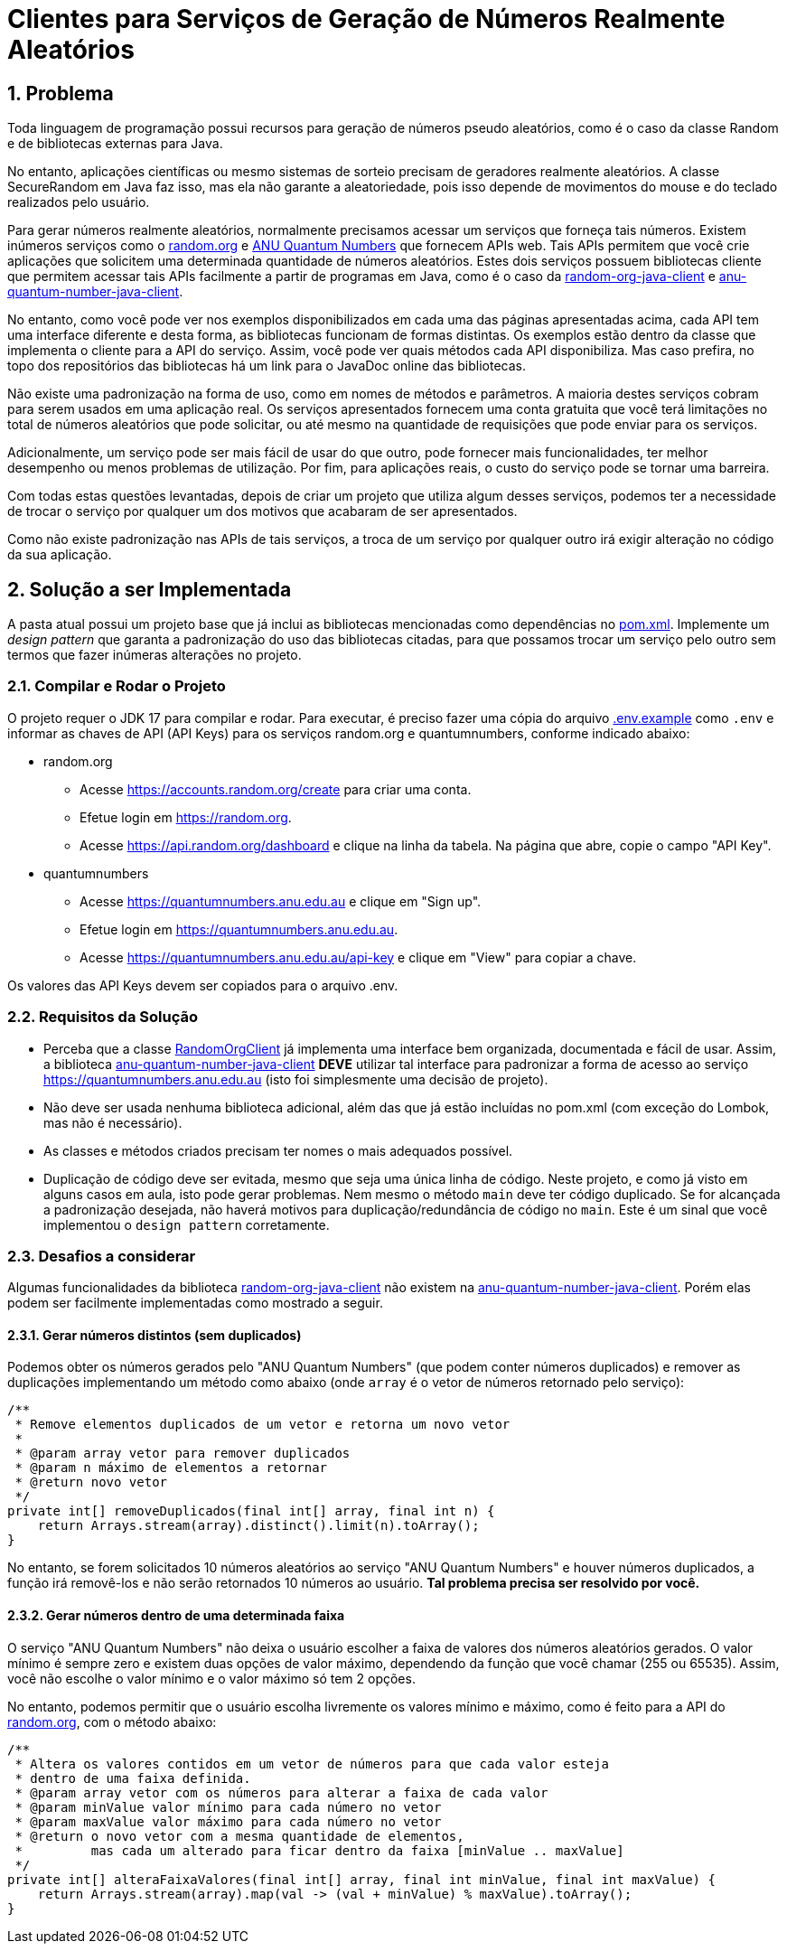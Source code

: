 :sectnums:

= Clientes para Serviços de Geração de Números Realmente Aleatórios

== Problema

Toda linguagem de programação possui recursos para geração de números pseudo aleatórios, como é o caso da classe Random e de bibliotecas externas para Java.

No entanto, aplicações científicas ou mesmo sistemas de sorteio precisam de geradores realmente aleatórios. A classe SecureRandom em Java faz isso, mas ela não garante a aleatoriedade, pois isso depende de movimentos do mouse e do teclado realizados pelo usuário.

Para gerar números realmente aleatórios, normalmente precisamos acessar um serviços que forneça tais números. Existem inúmeros serviços como o https://random.org[random.org] e https://quantumnumbers.anu.edu.au[ANU Quantum Numbers] que fornecem APIs web. Tais APIs permitem que você crie aplicações que solicitem uma determinada quantidade de números aleatórios.
Estes dois serviços possuem bibliotecas cliente que permitem acessar tais APIs facilmente a partir de programas em Java, como é o caso da https://github.com/manoelcampos/random-org-java-client[random-org-java-client] e https://github.com/manoelcampos/anu-quantum-number-java-client[anu-quantum-number-java-client].

No entanto, como você pode ver nos exemplos disponibilizados em cada uma das páginas apresentadas acima, cada API tem uma interface diferente e desta forma, as bibliotecas funcionam de formas distintas.
Os exemplos estão dentro da classe que implementa o cliente para a API do serviço. Assim, você pode ver quais métodos cada API disponibiliza. Mas caso prefira, no topo dos repositórios das bibliotecas há um link para o JavaDoc online das bibliotecas.

Não existe uma padronização na forma de uso, como em nomes de métodos e parâmetros.
A maioria destes serviços cobram para serem usados em uma aplicação real. Os serviços apresentados fornecem uma conta gratuita que você terá limitações no total de números aleatórios que pode solicitar, ou até mesmo na quantidade de requisições que pode enviar para os serviços.

Adicionalmente, um serviço pode ser mais fácil de usar do que outro, pode fornecer mais funcionalidades, ter melhor desempenho ou menos problemas de utilização. Por fim, para aplicações reais, o custo do serviço pode se tornar uma barreira.

Com todas estas questões levantadas, depois de criar um projeto que utiliza algum desses serviços, podemos ter a necessidade de trocar o serviço por qualquer um dos motivos que acabaram de ser apresentados.

Como não existe padronização nas APIs de tais serviços, a troca de um serviço por qualquer outro irá exigir alteração no código da sua aplicação.

== Solução a ser Implementada

A pasta atual possui um projeto base que já inclui as bibliotecas mencionadas como dependências no link:pom.xml[]. Implemente um _design pattern_ que garanta a padronização do uso das bibliotecas citadas, para que possamos trocar um serviço pelo outro sem termos que fazer inúmeras alterações no projeto.


=== Compilar e Rodar o Projeto

O projeto requer o JDK 17 para compilar e rodar.
Para executar, é preciso fazer uma cópia do arquivo link:.env.example[] como `.env` e informar as chaves de API (API Keys) para os
serviços random.org e quantumnumbers, conforme indicado abaixo:

- random.org
    * Acesse https://accounts.random.org/create para criar uma conta.
    * Efetue login em https://random.org.
    * Acesse https://api.random.org/dashboard e clique na linha da tabela. Na página que abre, copie o campo "API Key".
- quantumnumbers
    * Acesse https://quantumnumbers.anu.edu.au e clique em "Sign up".
    * Efetue login em https://quantumnumbers.anu.edu.au.
    * Acesse https://quantumnumbers.anu.edu.au/api-key e clique em "View" para copiar a chave.

Os valores das API Keys devem ser copiados para o arquivo .env.

=== Requisitos da Solução

- Perceba que a classe https://github.com/manoelcampos/random-org-java-client/blob/master/src/main/java/com/manoelcampos/randomorg/RandomOrgClient.java[RandomOrgClient] já implementa uma interface bem organizada, documentada e fácil de usar. Assim, a biblioteca https://github.com/manoelcampos/anu-quantum-number-java-client[anu-quantum-number-java-client] **DEVE** utilizar tal interface para padronizar a forma de acesso ao serviço https://quantumnumbers.anu.edu.au (isto foi simplesmente uma decisão de projeto).
- Não deve ser usada nenhuma biblioteca adicional, além das que já estão incluídas no pom.xml (com exceção do Lombok, mas não é necessário).
- As classes e métodos criados precisam ter nomes o mais adequados possível.
- Duplicação de código deve ser evitada, mesmo que seja uma única linha de código. Neste projeto, e como já visto em alguns casos em aula, isto pode gerar problemas. Nem mesmo o método `main` deve ter código duplicado. Se for alcançada a padronização desejada, não haverá motivos para duplicação/redundância de código no `main`. Este é um sinal que você implementou o `design pattern` corretamente.

=== Desafios a considerar

Algumas funcionalidades da biblioteca https://github.com/manoelcampos/random-org-java-client[random-org-java-client] não existem na https://github.com/manoelcampos/anu-quantum-number-java-client[anu-quantum-number-java-client]. Porém elas podem ser facilmente implementadas como mostrado a seguir.

==== Gerar números distintos (sem duplicados)

Podemos obter os números gerados pelo "ANU Quantum Numbers" (que podem conter números duplicados) e remover as duplicações implementando um método como abaixo (onde `array` é o vetor de números retornado pelo serviço):

[source, java]
----
/**
 * Remove elementos duplicados de um vetor e retorna um novo vetor
 *
 * @param array vetor para remover duplicados
 * @param n máximo de elementos a retornar
 * @return novo vetor
 */
private int[] removeDuplicados(final int[] array, final int n) {
    return Arrays.stream(array).distinct().limit(n).toArray();
}
----

No entanto, se forem solicitados 10 números aleatórios ao serviço "ANU Quantum Numbers" e houver números duplicados, a função irá removê-los e não serão retornados 10 números ao usuário. **Tal problema precisa ser resolvido por você.**

==== Gerar números dentro de uma determinada faixa

O serviço "ANU Quantum Numbers" não deixa o usuário escolher a faixa de valores dos números aleatórios gerados. O valor mínimo é sempre zero e existem duas opções de valor máximo, dependendo da função que você chamar (255 ou 65535).
Assim, você não escolhe o valor mínimo e o valor máximo só tem 2 opções.

No entanto, podemos permitir que o usuário escolha livremente os valores mínimo e máximo, como é feito para a API do https://random.org[random.org], com o método abaixo:

[source, java]
----
/**
 * Altera os valores contidos em um vetor de números para que cada valor esteja
 * dentro de uma faixa definida.
 * @param array vetor com os números para alterar a faixa de cada valor
 * @param minValue valor mínimo para cada número no vetor
 * @param maxValue valor máximo para cada número no vetor
 * @return o novo vetor com a mesma quantidade de elementos,
 *         mas cada um alterado para ficar dentro da faixa [minValue .. maxValue]
 */
private int[] alteraFaixaValores(final int[] array, final int minValue, final int maxValue) {
    return Arrays.stream(array).map(val -> (val + minValue) % maxValue).toArray();
}
----
